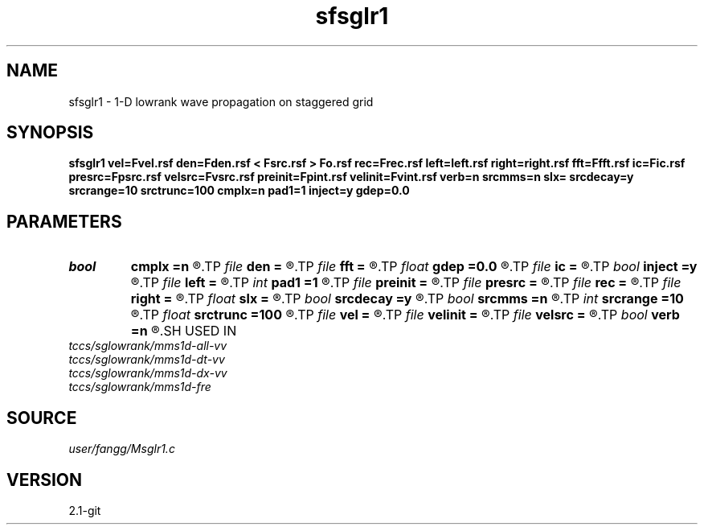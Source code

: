 .TH sfsglr1 1  "APRIL 2019" Madagascar "Madagascar Manuals"
.SH NAME
sfsglr1 \- 1-D lowrank wave propagation on staggered grid
.SH SYNOPSIS
.B sfsglr1 vel=Fvel.rsf den=Fden.rsf < Fsrc.rsf > Fo.rsf rec=Frec.rsf left=left.rsf right=right.rsf fft=Ffft.rsf ic=Fic.rsf presrc=Fpsrc.rsf velsrc=Fvsrc.rsf preinit=Fpint.rsf velinit=Fvint.rsf verb=n srcmms=n slx= srcdecay=y srcrange=10 srctrunc=100 cmplx=n pad1=1 inject=y gdep=0.0
.SH PARAMETERS
.PD 0
.TP
.I bool   
.B cmplx
.B =n
.R  [y/n]	use complex FFT
.TP
.I file   
.B den
.B =
.R  	auxiliary input file name
.TP
.I file   
.B fft
.B =
.R  	auxiliary input file name
.TP
.I float  
.B gdep
.B =0.0
.R  	depth of geophone (meter)
.TP
.I file   
.B ic
.B =
.R  	auxiliary input file name
.TP
.I bool   
.B inject
.B =y
.R  [y/n]	=y inject source; =n initial condition
.TP
.I file   
.B left
.B =
.R  	auxiliary input file name
.TP
.I int    
.B pad1
.B =1
.R  	padding factor on the first axis
.TP
.I file   
.B preinit
.B =
.R  	auxiliary input file name
.TP
.I file   
.B presrc
.B =
.R  	auxiliary input file name
.TP
.I file   
.B rec
.B =
.R  	auxiliary output file name
.TP
.I file   
.B right
.B =
.R  	auxiliary input file name
.TP
.I float  
.B slx
.B =
.R  	source location in x
.TP
.I bool   
.B srcdecay
.B =y
.R  [y/n]	source decay
.TP
.I bool   
.B srcmms
.B =n
.R  [y/n]	use MMS source
.TP
.I int    
.B srcrange
.B =10
.R  	source decay range
.TP
.I float  
.B srctrunc
.B =100
.R  	trunc source after srctrunc time (s)
.TP
.I file   
.B vel
.B =
.R  	auxiliary input file name
.TP
.I file   
.B velinit
.B =
.R  	auxiliary input file name
.TP
.I file   
.B velsrc
.B =
.R  	auxiliary input file name
.TP
.I bool   
.B verb
.B =n
.R  [y/n]	verbosity
.SH USED IN
.TP
.I tccs/sglowrank/mms1d-all-vv
.TP
.I tccs/sglowrank/mms1d-dt-vv
.TP
.I tccs/sglowrank/mms1d-dx-vv
.TP
.I tccs/sglowrank/mms1d-fre
.SH SOURCE
.I user/fangg/Msglr1.c
.SH VERSION
2.1-git
